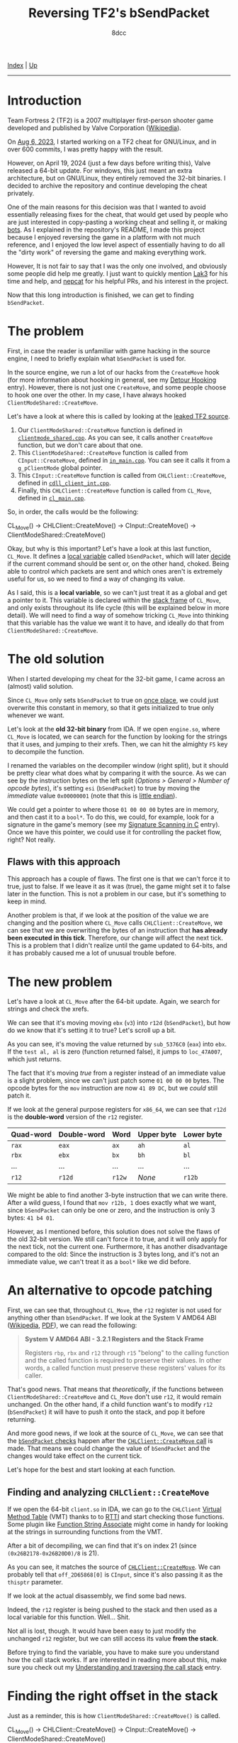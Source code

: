 #+TITLE: Reversing TF2's bSendPacket
#+AUTHOR: 8dcc
#+OPTIONS: toc:nil
#+STARTUP: nofold
#+HTML_HEAD: <link rel="icon" type="image/x-icon" href="../img/favicon.png">
#+HTML_HEAD: <link rel="stylesheet" type="text/css" href="../css/main.css">

[[file:../index.org][Index]] | [[file:index.org][Up]]

-----

#+TOC: headlines 2

* Introduction
:PROPERTIES:
:CUSTOM_ID: introduction
:END:

Team Fortress 2 (TF2) is a 2007 multiplayer first-person shooter game developed
and published by Valve Corporation ([[https://en.wikipedia.org/wiki/Team_Fortress_2][Wikipedia]]).

On [[https://github.com/8dcc/tf2-cheat/commit/0daa5bb7b03abf0ae8b150312f0147eb7ef5a148][Aug 6, 2023]], I started working on a TF2 cheat for GNU/Linux, and in over 600
commits, I was pretty happy with the result.

However, on April 19, 2024 (just a few days before writing this), Valve released
a 64-bit update. For windows, this just meant an extra architecture, but on
GNU/Linux, they entirely removed the 32-bit binaries. I decided to archive the
repository and continue developing the cheat privately.

One of the main reasons for this decision was that I wanted to avoid essentially
releasing fixes for the cheat, that would get used by people who are just
interested in copy-pasting a working cheat and selling it, or making [[https://www.theverge.com/2022/5/27/23144061/valve-team-fortress-2-bot-problem-savetf2-spam][bots]]. As I
explained in the repository's README, I made this project because I enjoyed
reversing the game in a platform with not much reference, and I enjoyed the low
level aspect of essentially having to do all the "dirty work" of reversing the
game and making everything work.

However, It is not fair to say that I was the only one involved, and obviously
some people did help me greatly. I just want to quickly mention [[https://github.com/Lak3][Lak3]] for his
time and help, and [[https://github.com/nepcat][nepcat]] for his helpful PRs, and his interest in the project.

Now that this long introduction is finished, we can get to finding =bSendPacket=.

* The problem
:PROPERTIES:
:CUSTOM_ID: the-problem
:END:

First, in case the reader is unfamiliar with game hacking in the source engine,
I need to briefly explain what =bSendPacket= is used for.

In the source engine, we run a lot of our hacks from the =CreateMove= hook (for
more information about hooking in general, see my [[file:../programming/detour-hooking.org][Detour Hooking]]
entry). However, there is not just one =CreateMove=, and some people choose to
hook one over the other. In my case, I have always hooked
=ClientModeShared::CreateMove=.

Let's have a look at where this is called by looking at the [[https://github.com/OthmanAba/TeamFortress2][leaked TF2 source]].

1. Our =ClientModeShared::CreateMove= function is defined in
   [[https://github.com/OthmanAba/TeamFortress2/blob/1b81dded673d49adebf4d0958e52236ecc28a956/tf2_src/game/client/clientmode_shared.cpp#L417][=clientmode_shared.cpp=]]. As you can see, it calls another =CreateMove=
   function, but we don't care about that one.
2. This =ClientModeShared::CreateMove= function is called from =CInput::CreateMove=,
   defined in [[https://github.com/OthmanAba/TeamFortress2/blob/1b81dded673d49adebf4d0958e52236ecc28a956/tf2_src/game/client/in_main.cpp#L1111][=in_main.cpp=]]. You can see it calls it from a =g_pClientMode= global
   pointer.
3. This =CInput::CreateMove= function is called from =CHLClient::CreateMove=,
   defined in [[https://github.com/OthmanAba/TeamFortress2/blob/1b81dded673d49adebf4d0958e52236ecc28a956/tf2_src/game/client/cdll_client_int.cpp#L1448][=cdll_client_int.cpp=]].
4. Finally, this =CHLClient::CreateMove= function is called from =CL_Move=, defined
   in [[https://github.com/OthmanAba/TeamFortress2/blob/1b81dded673d49adebf4d0958e52236ecc28a956/tf2_src/engine/cl_main.cpp#L2119][=cl_main.cpp=]].

So, in order, the calls would be the following:

#+begin_example text
CL_Move()  ->  CHLClient::CreateMove()  ->  CInput::CreateMove()  ->  ClientModeShared::CreateMove()
#+end_example

Okay, but why is this important? Let's have a look at this last function,
=CL_Move=. It defines a [[https://github.com/OthmanAba/TeamFortress2/blob/1b81dded673d49adebf4d0958e52236ecc28a956/tf2_src/engine/cl_main.cpp#L2130][local variable]] called =bSendPacket=, which will later [[https://github.com/OthmanAba/TeamFortress2/blob/1b81dded673d49adebf4d0958e52236ecc28a956/tf2_src/engine/cl_main.cpp#L2178-L2188][decide]]
if the current command should be sent or, on the other hand, choked. Being able
to control which packets are sent and which ones aren't is extremely useful for
us, so we need to find a way of changing its value.

As I said, this is a *local variable*, so we can't just treat it as a global and
get a pointer to it. This variable is declared within the [[https://en.wikipedia.org/wiki/Call_stack#STACK-FRAME][stack frame]] of
=CL_Move=, and only exists throughout its life cycle (this will be explained below
in more detail). We will need to find a way of somehow tricking =CL_Move= into
thinking that this variable has the value we want it to have, and ideally do
that from =ClientModeShared::CreateMove=.

* The old solution
:PROPERTIES:
:CUSTOM_ID: the-old-solution
:END:

When I started developing my cheat for the 32-bit game, I came across an
(almost) valid solution.

Since =CL_Move= only sets =bSendPacket= to true on [[https://github.com/OthmanAba/TeamFortress2/blob/1b81dded673d49adebf4d0958e52236ecc28a956/tf2_src/engine/cl_main.cpp#L2130][once place]], we could just
overwrite this constant in memory, so that it gets initialized to true only
whenever we want.

Let's look at the *old 32-bit binary* from IDA. If we open =engine.so=, where
=CL_Move= is located, we can search for the function by looking for the strings
that it uses, and jumping to their xrefs. Then, we can hit the almighty =F5= key
to decompile the function.

[[file:../img/bsendpacket1.png]]

I renamed the variables on the decompiler window (right split), but it should be
pretty clear what does what by comparing it with the source. As we can see by
the instruction bytes on the left split (/Options > General > Number of opcode
bytes/), it's setting =esi= (=bSendPacket=) to true by moving the /immediate/ value
=0x00000001= (note that this is [[https://en.wikipedia.org/wiki/Endianness][little endian]]).

We could get a pointer to where those =01 00 00 00= bytes are in memory, and then
cast it to a =bool*=. To do this, we could, for example, look for a signature in
the game's memory (see my [[file:../programming/signature-scanning.org][Signature Scanning in C]] entry). Once we have this
pointer, we could use it for controlling the packet flow, right?  Not really.

** Flaws with this approach
:PROPERTIES:
:CUSTOM_ID: flaws-with-this-approach
:END:

This approach has a couple of flaws. The first one is that we can't force it to
true, just to false. If we leave it as it was (true), the game might set it to
false later in the function. This is not a problem in our case, but it's
something to keep in mind.

Another problem is that, if we look at the position of the value we are changing
and the position where =CL_Move= calls =CHLClient::CreateMove=, we can see that we
are overwriting the bytes of an instruction that *has already been executed in
this tick*. Therefore, our change will affect the next tick. This is a problem
that I didn't realize until the game updated to 64-bits, and it has probably
caused me a lot of unusual trouble before.

* The new problem
:PROPERTIES:
:CUSTOM_ID: the-new-problem
:END:

Let's have a look at =CL_Move= after the 64-bit update. Again, we search for
strings and check the xrefs.

[[file:../img/bsendpacket2.png]]

We can see that it's moving moving =ebx= (=v3=) into =r12d= (=bSendPacket=), but how do
we know that it's setting it to true?  Let's scroll up a bit.

[[file:../img/bsendpacket3.png]]

As you can see, it's moving the value returned by =sub_5376C0= (=eax=) into =ebx=. If
the =test al, al= is zero (function returned false), it jumps to =loc_47A007=, which
just returns.

The fact that it's moving /true/ from a register instead of an immediate value is
a slight problem, since we can't just patch some =01 00 00 00= bytes. The opcode
bytes for the =mov= instruction are now =41 89 DC=, but we /could/ still patch it.

If we look at the general purpose registers for =x86_64=, we can see that =r12d= is
the *double-word* version of the =r12= register.

| Quad-word | Double-word | Word | Upper byte | Lower byte |
|-----------+-------------+------+------------+------------|
| =rax=       | =eax=         | =ax=   | =ah=         | =al=         |
| =rbx=       | =ebx=         | =bx=   | =bh=         | =bl=         |
| ...       | ...         | ...  | ...        | ...        |
| =r12=       | =r12d=        | =r12w= | /None/       | =r12b=       |

We might be able to find another 3-byte instruction that we can write
there. After a wild guess, I found that =mov r12b, 1= does exactly what we want,
since =bSendPacket= can only be one or zero, and the instruction is only 3 bytes:
=41 b4 01=.

However, as I mentioned before, this solution does not solve the flaws of the
old 32-bit version. We still can't force it to true, and it will only apply for
the next tick, not the current one. Furthermore, it has another disadvantage
compared to the old: Since the instruction is 3 bytes long, and it's not an
immediate value, we can't treat it as a =bool*= like we did before.

* An alternative to opcode patching
:PROPERTIES:
:CUSTOM_ID: an-alternative-to-opcode-patching
:END:

First, we can see that, throughout =CL_Move=, the =r12= register is not used for
anything other than =bSendPacket=. If we look at the System V AMD64 ABI
([[https://en.wikipedia.org/wiki/X86_calling_conventions#System_V_AMD64_ABI][Wikipedia]], [[https://refspecs.linuxbase.org/elf/x86_64-abi-0.99.pdf][PDF]]), we can read the following:

#+begin_quote
*System V AMD64 ABI - 3.2.1 Registers and the Stack Frame*

Registers =rbp=, =rbx= and =r12= through =r15= "belong" to the calling function and the
called function is required to preserve their values. In other words, a called
function must preserve these registers' values for its caller.
#+end_quote

That's good news. That means that /theoretically/, if the functions between
=ClientModeShared::CreateMove= and =CL_Move= don't use =r12=, it would remain
unchanged. On the other hand, if a child function want's to modify =r12=
(=bSendPacket=) it will have to push it onto the stack, and pop it before
returning.

And more good news, if we look at the source of =CL_Move=, we can see that the
[[https://github.com/OthmanAba/TeamFortress2/blob/1b81dded673d49adebf4d0958e52236ecc28a956/tf2_src/engine/cl_main.cpp#L2178-L2192][=bSendPacket= checks]] happen after the [[https://github.com/OthmanAba/TeamFortress2/blob/1b81dded673d49adebf4d0958e52236ecc28a956/tf2_src/engine/cl_main.cpp#L2165-L2169][=CHLClient::CreateMove= call]] is made. That
means we could change the value of =bSendPacket= and the changes would take effect
on the current tick.

Let's hope for the best and start looking at each function.

** Finding and analyzing =CHLClient::CreateMove=
:PROPERTIES:
:CUSTOM_ID: finding-and-analyzing-chlclient-createmove
:END:

If we open the 64-bit =client.so= in IDA, we can go to the =CHLClient=
[[https://en.wikipedia.org/wiki/Virtual_method_table][Virtual Method Table]] (VMT) thanks to to [[https://en.wikipedia.org/wiki/Run-time_type_information][RTTI]] and start checking those
functions. Some plugin like [[https://sourceforge.net/projects/idafunctionstringassociate/][Function String Associate]] might come in handy for
looking at the strings in surrounding functions from the VMT.

After a bit of decompiling, we can find that it's on index 21 (since
=(0x26B2178-0x26B20D0)/8= is 21).

[[file:../img/bsendpacket4.png]]

As you can see, it matches the source of [[https://github.com/OthmanAba/TeamFortress2/blob/1b81dded673d49adebf4d0958e52236ecc28a956/tf2_src/game/client/cdll_client_int.cpp#L1448][=CHLClient::CreateMove=]]. We can
probably tell that =off_2D65868[0]= is =CInput=, since it's also passing it as the
=thisptr= parameter.

If we look at the actual disassembly, we find some bad news.

[[file:../img/bsendpacket5.png]]

Indeed, the =r12= register is being pushed to the stack and then used as a local
variable for this function. Well... Shit.

Not all is lost, though. It would have been easy to just modify the unchanged
=r12= register, but we can still access its value *from the stack*.

Before trying to find the variable, you have to make sure you understand how the
call stack works. If are interested in reading more about this, make sure you
check out my [[file:understanding-call-stack.org][Understanding and traversing the call stack]] entry.

* Finding the right offset in the stack
:PROPERTIES:
:CUSTOM_ID: finding-the-right-offset-in-the-stack
:END:

Just as a reminder, this is how =ClientModeShared::CreateMove()= is called.

#+begin_example text
CL_Move()  ->  CHLClient::CreateMove()  ->  CInput::CreateMove()  ->  ClientModeShared::CreateMove()
#+end_example

Since =bSendPacket= is defined in =CL_Move=, and we know it's a callee-preserved
variable, we can start checking at what =CHLClient::CreateMove()= does with
=r12=. We already saw it pushed it to the stack, so let's keep track of what is
pushed to the stack, so we can calculate where =bSendPacket= will end.

We will have to keep in mind 3 things:

1. Pushed (and potentially popped) values onto the stack.
2. Subtractions/changes to =rsp=.
3. Each =call= we step through is pushing 8 bytes. Other calls can be ignored
   since the pushed bytes by =call= will be popped by =ret=.

** Stack of =CHLClient::CreateMove=
:PROPERTIES:
:CUSTOM_ID: stack-of-chlclient-createmove
:END:

I have highlighted the important instructions.

[[file:../img/bsendpacket6.png]]

After the first push, =r12= is at =[rsp]=. After the second, at =[rsp + 0x8]=. Then,
we allocate 0x18 bytes on the stack, so we also need to keep that in mind. Now
it's at =[rsp + 0x20]=. Finally, =CInput::CreateMove= gets called, and the return
address is pushed onto the stack. When entering =CInput::CreateMove=, =bSendPacket=
is at =[rsp + 0x28]=.

** Stack of =CInput::CreateMove=
:PROPERTIES:
:CUSTOM_ID: stack-of-cinput-createmove
:END:

We continue by having a look at the next function. We can find it on the =CInput=
vtable, when writing this, it's at index 3.

This function is longer, so first we will analyze the pushed registers and the
allocated space, and then we will try to find the call to
=ClientModeShared::CreateMove= from the decompiler window.

[[file:../img/bsendpacket7.png]]

It pushes a total of 6 registers, since each is 8 bytes, we can add 0x30 to the
stack offset from before. After all these pushes, =bSendPacket= is at
=[rsp +0x58]=. Then, it subtracts 0x98 from =rsp= for allocating some space yet
again. As we can see, this function uses way more local variables than the
previous. After the subtraction, =bSendPacket= is at =[rsp + 0xF0]=.

We can decompile the function and look for the call to
=ClientModeShared::CreateMove= from there.

[[file:../img/bsendpacket8.png]]

Since the function is too large, you will just have to trust me. There were no
other changes to the stack up to this call. Again, remember that this =call=
pushes another 8 bytes onto the stack.

Finally, we get our stack offset. When calling =ClientModeShared::CreateMove=,
=CL_Move='s =bSendPacket= is at =[rsp + 0xF8]=.

* Getting the value with an assembly proxy
:PROPERTIES:
:CUSTOM_ID: getting-the-value-with-an-assembly-proxy
:END:

This is very good. Since we are hooking =ClientModeShared::CreateMove=, we could
get a pointer to this offset on the stack right when we are called, and then
continue with our execution normally. Then, whenever we want to change the
value, we can write to that pointer and it will contain the address of the =r12=
register that =CHLClient::CreateMove= pushed to the stack for preserving =CL_Move='s
=bSendPacket=. Took some work, but we are here.

Let's write a simple assembly proxy for storing this address into a global
pointer.

#+begin_src nasm
%define SENDPACKET_STACK_OFFSET 0xF8

default REL

section .data
    global bSendPacket
    bSendPacket: dq 1               ; Bool pointer to bSendPacket on the stack

section .text
    extern h_CreateMove:function    ; hooks.c (func)

global h_CreateMoveProxy
h_CreateMoveProxy:
    lea     rax, [rsp + SENDPACKET_STACK_OFFSET]
    mov     [bSendPacket], rax
    jmp     h_CreateMove wrt ..plt
#+end_src

We simply define a quad-word on the =.data= section, and save the value at
=[rsp + OFFSET]= there. Finally, we jump to our real =CreateMove= hook, defined in
C.

For more information about =default rel= and =wrt ..plt=, see my [[file:understanding-call-stack.org::*Note about Position Independent Executables][Note about Position
Independent Executables]] in my other entry about the call stack.

Now, instead of hooking our old =h_CreateMove= hook, we will hook this
=h_CreateMoveProxy= assembly procedure, which will take care of calling the C
hook.

* Getting the value using GCC's built-ins
:PROPERTIES:
:CUSTOM_ID: getting-the-value-using-gccs-built-ins
:END:

Instead of having a separate assembly file for just 3 instructions, I thought
about using inline assembly. Then, I remembered that inline assembly in GCC
looks absolutely terrible and unreadable.

However, I found a better solution: [[https://gcc.gnu.org/onlinedocs/gcc/Return-Address.html][GCC's built-ins]]. [fn:: Credits for the
built-in method to Jester01 from =##asm= and his infinite knowledge.]

We could ideally use =__builtin_stack_address()=, but that was not available in my
GCC version (13.2.1). Instead, we can just use =__builtin_frame_address()= and add
8 to skip over =rbp= itself. From there, we can add our offset, cast it to a =bool*=
and we are ready to go.

#+begin_src C
#if !defined(__has_builtin) || !__has_builtin(__builtin_frame_address)
#error "This version of GCC doesn't support __builtin_frame_address()"
#endif

bool* bSendPacket = NULL;

bool h_CreateMove(ClientMode* thisptr, float flInputSampleTime,
                  usercmd_t* cmd) {
    /* Get current frame address, skip over pushed RBP, get pointer to bool by
     ,* adding offset to that. */
    void* current_frame_address = __builtin_frame_address(0);
    void* current_stack_address = current_frame_address + 0x8;
    bSendPacket = (bool*)(current_stack_address + SENDPACKET_STACK_OFFSET);

    /* ... */
}
#+end_src

And that's it, we can read and write from the real thing.

* Final test and conclusion
:PROPERTIES:
:CUSTOM_ID: final-test-and-conclusion
:END:

We can make one final test to make sure we got everything right. Let's force
=bSendPacket= to false from our =CreateMove= hook. If everything was done correctly,
we should start lagging and we should get a timeout.

We join a game, inject, and...

[[file:../img/slomo.gif]]

[[file:../img/bsendpacket9.png]]

Note that we don't need to change *anything* related to the code that used the old
32-bit =bSendPacket=, since they can still read and write from the same =bool*=. The
only difference is that now it points to a value on the stack, instead of some
immediate value. We also don't need to use any signature scanning at all for
finding those old immediate values, and most importantly, *the changes to
=bSendPacket= will take effect on the current tick*, instead of the next.

If you reached this far, I hope you have learned something.

